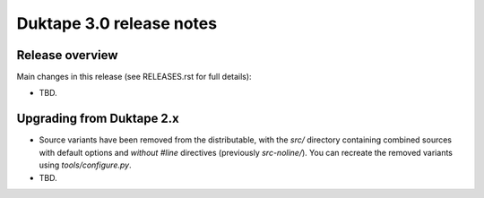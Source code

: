 =========================
Duktape 3.0 release notes
=========================

Release overview
================

Main changes in this release (see RELEASES.rst for full details):

* TBD.

Upgrading from Duktape 2.x
==========================

* Source variants have been removed from the distributable, with the
  `src/` directory containing combined sources with default options and
  *without* `#line` directives (previously `src-noline/`).  You can
  recreate the removed variants using `tools/configure.py`.

* TBD.
